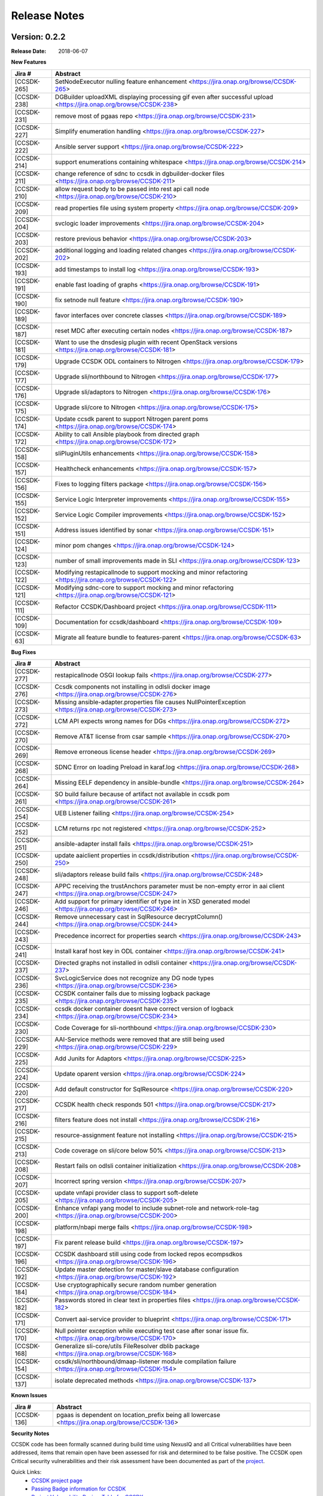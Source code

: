 .. This work is licensed under a Creative Commons Attribution 4.0 International License.

Release Notes
=============

Version: 0.2.2
--------------


:Release Date: 2018-06-07



**New Features**

+-------------+---------------------------------------------------------------------------------------------------------------------+
| Jira #      | Abstract                                                                                                            |
+=============+=====================================================================================================================+
| [CCSDK-265] | SetNodeExecutor nulling feature enhancement <https://jira.onap.org/browse/CCSDK-265>                                |
+-------------+---------------------------------------------------------------------------------------------------------------------+
| [CCSDK-238] | DGBuilder uploadXML displaying processing gif even after successful upload <https://jira.onap.org/browse/CCSDK-238> |
+-------------+---------------------------------------------------------------------------------------------------------------------+
| [CCSDK-231] | remove most of pgaas repo <https://jira.onap.org/browse/CCSDK-231>                                                  |
+-------------+---------------------------------------------------------------------------------------------------------------------+
| [CCSDK-227] | Simplify enumeration handling <https://jira.onap.org/browse/CCSDK-227>                                              |
+-------------+---------------------------------------------------------------------------------------------------------------------+
| [CCSDK-222] | Ansible server support <https://jira.onap.org/browse/CCSDK-222>                                                     |
+-------------+---------------------------------------------------------------------------------------------------------------------+
| [CCSDK-214] | support enumerations containing whitespace <https://jira.onap.org/browse/CCSDK-214>                                 |
+-------------+---------------------------------------------------------------------------------------------------------------------+
| [CCSDK-211] | change reference of sdnc to ccsdk in dgbuilder-docker files <https://jira.onap.org/browse/CCSDK-211>                |
+-------------+---------------------------------------------------------------------------------------------------------------------+
| [CCSDK-210] | allow request body to be passed into rest api call node <https://jira.onap.org/browse/CCSDK-210>                    |
+-------------+---------------------------------------------------------------------------------------------------------------------+
| [CCSDK-209] | read properties file using system property <https://jira.onap.org/browse/CCSDK-209>                                 |
+-------------+---------------------------------------------------------------------------------------------------------------------+
| [CCSDK-204] | svclogic loader improvements <https://jira.onap.org/browse/CCSDK-204>                                               | 
+-------------+---------------------------------------------------------------------------------------------------------------------+
| [CCSDK-203] | restore previous behavior <https://jira.onap.org/browse/CCSDK-203>                                                  |
+-------------+---------------------------------------------------------------------------------------------------------------------+
| [CCSDK-202] | additional logging and loading related changes <https://jira.onap.org/browse/CCSDK-202>                             |
+-------------+---------------------------------------------------------------------------------------------------------------------+
| [CCSDK-193] | add timestamps to install log <https://jira.onap.org/browse/CCSDK-193>                                              |
+-------------+---------------------------------------------------------------------------------------------------------------------+
| [CCSDK-191] | enable fast loading of graphs <https://jira.onap.org/browse/CCSDK-191>                                              |
+-------------+---------------------------------------------------------------------------------------------------------------------+
| [CCSDK-190] | fix setnode null feature <https://jira.onap.org/browse/CCSDK-190>                                                   |
+-------------+---------------------------------------------------------------------------------------------------------------------+
| [CCSDK-189] | favor interfaces over concrete classes <https://jira.onap.org/browse/CCSDK-189>                                     |
+-------------+---------------------------------------------------------------------------------------------------------------------+
| [CCSDK-187] | reset MDC after executing certain nodes <https://jira.onap.org/browse/CCSDK-187>                                    |
+-------------+---------------------------------------------------------------------------------------------------------------------+
| [CCSDK-181] | Want to use the dnsdesig plugin with recent OpenStack versions <https://jira.onap.org/browse/CCSDK-181>             |
+-------------+---------------------------------------------------------------------------------------------------------------------+
| [CCSDK-179] | Upgrade CCSDK ODL containers to Nitrogen <https://jira.onap.org/browse/CCSDK-179>                                   |
+-------------+---------------------------------------------------------------------------------------------------------------------+
| [CCSDK-177] | Upgrade sli/northbound to Nitrogen <https://jira.onap.org/browse/CCSDK-177>                                         |
+-------------+---------------------------------------------------------------------------------------------------------------------+
| [CCSDK-176] | Upgrade sli/adaptors to Nitrogen <https://jira.onap.org/browse/CCSDK-176>                                           |
+-------------+---------------------------------------------------------------------------------------------------------------------+
| [CCSDK-175] | Upgrade sli/core to Nitrogen <https://jira.onap.org/browse/CCSDK-175>                                               |
+-------------+---------------------------------------------------------------------------------------------------------------------+
| [CCSDK-174] | Update ccsdk parent to support Nitrogen parent poms <https://jira.onap.org/browse/CCSDK-174>                        |
+-------------+---------------------------------------------------------------------------------------------------------------------+
| [CCSDK-172] | Ability to call Ansible playbook from directed graph <https://jira.onap.org/browse/CCSDK-172>                       |
+-------------+---------------------------------------------------------------------------------------------------------------------+
| [CCSDK-158] | sliPluginUtils enhancements <https://jira.onap.org/browse/CCSDK-158>                                                |
+-------------+---------------------------------------------------------------------------------------------------------------------+
| [CCSDK-157] | Healthcheck enhancements <https://jira.onap.org/browse/CCSDK-157>                                                   |
+-------------+---------------------------------------------------------------------------------------------------------------------+
| [CCSDK-156] | Fixes to logging filters package <https://jira.onap.org/browse/CCSDK-156>                                           |
+-------------+---------------------------------------------------------------------------------------------------------------------+
| [CCSDK-155] | Service Logic Interpreter improvements <https://jira.onap.org/browse/CCSDK-155>                                     |
+-------------+---------------------------------------------------------------------------------------------------------------------+
| [CCSDK-152] | Service Logic Compiler improvements <https://jira.onap.org/browse/CCSDK-152>                                        |
+-------------+---------------------------------------------------------------------------------------------------------------------+
| [CCSDK-151] | Address issues identified by sonar <https://jira.onap.org/browse/CCSDK-151>                                         |
+-------------+---------------------------------------------------------------------------------------------------------------------+
| [CCSDK-124] | minor pom changes <https://jira.onap.org/browse/CCSDK-124>                                                          | 
+-------------+---------------------------------------------------------------------------------------------------------------------+
| [CCSDK-123] | number of small improvements made in SLI <https://jira.onap.org/browse/CCSDK-123>                                   |
+-------------+---------------------------------------------------------------------------------------------------------------------+
| [CCSDK-122] | Modifying restapicallnode to support mocking and minor refactoring <https://jira.onap.org/browse/CCSDK-122>         |
+-------------+---------------------------------------------------------------------------------------------------------------------+
| [CCSDK-121] | Modifying sdnc-core to support mocking and minor refactoring <https://jira.onap.org/browse/CCSDK-121>               |
+-------------+---------------------------------------------------------------------------------------------------------------------+
| [CCSDK-111] | Refactor CCSDK/Dashboard project <https://jira.onap.org/browse/CCSDK-111>                                           |
+-------------+---------------------------------------------------------------------------------------------------------------------+
| [CCSDK-109] | Documentation for ccsdk/dashboard <https://jira.onap.org/browse/CCSDK-109>                                          |
+-------------+---------------------------------------------------------------------------------------------------------------------+
| [CCSDK-63]  | Migrate all feature bundle to features-parent <https://jira.onap.org/browse/CCSDK-63>                               | 
+-------------+---------------------------------------------------------------------------------------------------------------------+

**Bug Fixes**

+-------------+--------------------------------------------------------------------------------------------------------------------------+
| Jira #      | Abstract                                                                                                                 |
+=============+==========================================================================================================================+
| [CCSDK-277] | restapicallnode OSGI lookup fails <https://jira.onap.org/browse/CCSDK-277>                                               |
+-------------+--------------------------------------------------------------------------------------------------------------------------+
| [CCSDK-276] | Ccsdk components not installing in odlsli docker image <https://jira.onap.org/browse/CCSDK-276>                          |
+-------------+--------------------------------------------------------------------------------------------------------------------------+
| [CCSDK-273] | Missing ansible-adapter.properties file causes NullPointerException <https://jira.onap.org/browse/CCSDK-273>             |
+-------------+--------------------------------------------------------------------------------------------------------------------------+
| [CCSDK-272] | LCM API expects wrong names for DGs <https://jira.onap.org/browse/CCSDK-272>                                             |
+-------------+--------------------------------------------------------------------------------------------------------------------------+
| [CCSDK-270] | Remove AT&T license from csar sample <https://jira.onap.org/browse/CCSDK-270>                                            |
+-------------+--------------------------------------------------------------------------------------------------------------------------+
| [CCSDK-269] | Remove erroneous license header <https://jira.onap.org/browse/CCSDK-269>                                                 |
+-------------+--------------------------------------------------------------------------------------------------------------------------+
| [CCSDK-268] | SDNC Error on loading Preload in karaf.log <https://jira.onap.org/browse/CCSDK-268>                                      |
+-------------+--------------------------------------------------------------------------------------------------------------------------+
| [CCSDK-264] | Missing EELF dependency in ansible-bundle <https://jira.onap.org/browse/CCSDK-264>                                       |
+-------------+--------------------------------------------------------------------------------------------------------------------------+
| [CCSDK-261] | SO build failure because of artifact not available in ccsdk pom <https://jira.onap.org/browse/CCSDK-261>                 |
+-------------+--------------------------------------------------------------------------------------------------------------------------+
| [CCSDK-254] | UEB Listener failing <https://jira.onap.org/browse/CCSDK-254>                                                            |
+-------------+--------------------------------------------------------------------------------------------------------------------------+
| [CCSDK-252] | LCM returns rpc not registered <https://jira.onap.org/browse/CCSDK-252>                                                  |
+-------------+--------------------------------------------------------------------------------------------------------------------------+
| [CCSDK-251] | ansible-adapter install fails <https://jira.onap.org/browse/CCSDK-251>                                                   |
+-------------+--------------------------------------------------------------------------------------------------------------------------+
| [CCSDK-250] | update aaiclient properties in ccsdk/distribution <https://jira.onap.org/browse/CCSDK-250>                               |
+-------------+--------------------------------------------------------------------------------------------------------------------------+
| [CCSDK-248] | sli/adaptors release build fails <https://jira.onap.org/browse/CCSDK-248>                                                |
+-------------+--------------------------------------------------------------------------------------------------------------------------+
| [CCSDK-247] | APPC receiving the trustAnchors parameter must be non-empty error in aai client <https://jira.onap.org/browse/CCSDK-247> |
+-------------+--------------------------------------------------------------------------------------------------------------------------+
| [CCSDK-246] | Add support for primary identifier of type int in XSD generated model <https://jira.onap.org/browse/CCSDK-246>           |
+-------------+--------------------------------------------------------------------------------------------------------------------------+
| [CCSDK-244] | Remove unnecessary cast in SqlResource decryptColumn() <https://jira.onap.org/browse/CCSDK-244>                          |
+-------------+--------------------------------------------------------------------------------------------------------------------------+
| [CCSDK-243] | Precedence incorrect for properties search <https://jira.onap.org/browse/CCSDK-243>                                      |
+-------------+--------------------------------------------------------------------------------------------------------------------------+
| [CCSDK-241] | Install karaf host key in ODL container <https://jira.onap.org/browse/CCSDK-241>                                         |
+-------------+--------------------------------------------------------------------------------------------------------------------------+
| [CCSDK-237] | Directed graphs not installed in odlsli container <https://jira.onap.org/browse/CCSDK-237>                               |
+-------------+--------------------------------------------------------------------------------------------------------------------------+
| [CCSDK-236] | SvcLogicService does not recognize any DG node types <https://jira.onap.org/browse/CCSDK-236>                            |
+-------------+--------------------------------------------------------------------------------------------------------------------------+
| [CCSDK-235] | CCSDK container fails due to missing logback package <https://jira.onap.org/browse/CCSDK-235>                            |
+-------------+--------------------------------------------------------------------------------------------------------------------------+
| [CCSDK-234] | ccsdk docker container doesnt have correct version of logback <https://jira.onap.org/browse/CCSDK-234>                   |
+-------------+--------------------------------------------------------------------------------------------------------------------------+
| [CCSDK-230] | Code Coverage for sli-northbound <https://jira.onap.org/browse/CCSDK-230>                                                |
+-------------+--------------------------------------------------------------------------------------------------------------------------+
| [CCSDK-229] | AAI-Service methods were removed that are still being used <https://jira.onap.org/browse/CCSDK-229>                      |
+-------------+--------------------------------------------------------------------------------------------------------------------------+
| [CCSDK-225] | Add Junits for Adaptors <https://jira.onap.org/browse/CCSDK-225>                                                         |
+-------------+--------------------------------------------------------------------------------------------------------------------------+
| [CCSDK-224] | Update oparent version <https://jira.onap.org/browse/CCSDK-224>                                                          |
+-------------+--------------------------------------------------------------------------------------------------------------------------+
| [CCSDK-220] | Add default constructor for SqlResource <https://jira.onap.org/browse/CCSDK-220>                                         |
+-------------+--------------------------------------------------------------------------------------------------------------------------+
| [CCSDK-217] | CCSDK health check responds 501 <https://jira.onap.org/browse/CCSDK-217>                                                 |
+-------------+--------------------------------------------------------------------------------------------------------------------------+
| [CCSDK-216] | filters feature does not install <https://jira.onap.org/browse/CCSDK-216>                                                |
+-------------+--------------------------------------------------------------------------------------------------------------------------+
| [CCSDK-215] | resource-assignment feature not installing <https://jira.onap.org/browse/CCSDK-215>                                      |
+-------------+--------------------------------------------------------------------------------------------------------------------------+
| [CCSDK-213] | Code coverage on sli/core below 50% <https://jira.onap.org/browse/CCSDK-213>                                             |
+-------------+--------------------------------------------------------------------------------------------------------------------------+
| [CCSDK-208] | Restart fails on odlsli container initialization <https://jira.onap.org/browse/CCSDK-208>                                |
+-------------+--------------------------------------------------------------------------------------------------------------------------+
| [CCSDK-207] | Incorrect spring version <https://jira.onap.org/browse/CCSDK-207>                                                        |
+-------------+--------------------------------------------------------------------------------------------------------------------------+
| [CCSDK-205] | update vnfapi provider class to support soft-delete <https://jira.onap.org/browse/CCSDK-205>                             |
+-------------+--------------------------------------------------------------------------------------------------------------------------+
| [CCSDK-200] | Enhance vnfapi yang model to include subnet-role and network-role-tag <https://jira.onap.org/browse/CCSDK-200>           |
+-------------+--------------------------------------------------------------------------------------------------------------------------+
| [CCSDK-198] | platform/nbapi merge fails <https://jira.onap.org/browse/CCSDK-198>                                                      |
+-------------+--------------------------------------------------------------------------------------------------------------------------+
| [CCSDK-197] | Fix parent release build <https://jira.onap.org/browse/CCSDK-197>                                                        |
+-------------+--------------------------------------------------------------------------------------------------------------------------+
| [CCSDK-196] | CCSDK dashboard still using code from locked repos ecompsdkos <https://jira.onap.org/browse/CCSDK-196>                   |
+-------------+--------------------------------------------------------------------------------------------------------------------------+
| [CCSDK-192] | Update master detection for master/slave database configuration <https://jira.onap.org/browse/CCSDK-192>                 |
+-------------+--------------------------------------------------------------------------------------------------------------------------+
| [CCSDK-184] | Use cryptographically secure random number generation <https://jira.onap.org/browse/CCSDK-184>                           |
+-------------+--------------------------------------------------------------------------------------------------------------------------+
| [CCSDK-182] | Passwords stored in clear text in properties files <https://jira.onap.org/browse/CCSDK-182>                              |
+-------------+--------------------------------------------------------------------------------------------------------------------------+
| [CCSDK-171] | Convert aai-service provider to blueprint <https://jira.onap.org/browse/CCSDK-171>                                       |
+-------------+--------------------------------------------------------------------------------------------------------------------------+
| [CCSDK-170] | Null pointer exception while executing test case after sonar issue fix. <https://jira.onap.org/browse/CCSDK-170>         |
+-------------+--------------------------------------------------------------------------------------------------------------------------+
| [CCSDK-168] | Generalize sli-core/utils FileResolver dblib package <https://jira.onap.org/browse/CCSDK-168>                            |
+-------------+--------------------------------------------------------------------------------------------------------------------------+
| [CCSDK-154] | ccsdk/sli/northbound/dmaap-listener module compilation failure <https://jira.onap.org/browse/CCSDK-154>                  |
+-------------+--------------------------------------------------------------------------------------------------------------------------+
| [CCSDK-137] | isolate deprecated methods <https://jira.onap.org/browse/CCSDK-137>                                                      |
+-------------+--------------------------------------------------------------------------------------------------------------------------+

**Known Issues**

+-------------+-----------------------------------------------------------------------------------------------------+
| Jira #      | Abstract                                                                                            |
+=============+=====================================================================================================+
| [CCSDK-136] | pgaas is dependent on location\_prefix being all lowercase <https://jira.onap.org/browse/CCSDK-136> |
+-------------+-----------------------------------------------------------------------------------------------------+

**Security Notes**

CCSDK code has been formally scanned during build time using NexusIQ and all Critical vulnerabilities have been addressed, items that remain open have been assessed for risk and determined to be false positive. The CCSDK open Critical security vulnerabilities and their risk assessment have been documented as part of the `project <https://wiki.onap.org/pages/viewpage.action?pageId=28379011>`_.

Quick Links:
 	- `CCSDK project page <https://wiki.onap.org/display/DW/Common+Controller+SDK+Project>`_
 	
 	- `Passing Badge information for CCSDK <https://bestpractices.coreinfrastructure.org/en/projects/1630>`_
 	
 	- `Project Vulnerability Review Table for CCSDK <https://wiki.onap.org/pages/viewpage.action?pageId=28379011>`_

**Upgrade Notes**

N/A

**Deprecation Notes**

N/A

**Other**

N/A


Version: 0.1.0
--------------


:Release Date: 2017-11-16



**New Features**

The Common Controller SDK provides the following functionality :
   - Service Logic Interpreter
   - Database access library (dblib)
   - Service Logic test api (sliapi)
   - MD-SAL data query adaptor
   - SQL query adaptor
   - Resource allocator
   - SDC interface
   - DMAAP interface
   - REST API adaptor


**Bug Fixes**

**Known Issues**
   - `CCSDK-110 <https://jira.onap.org/browse/CCSDK-110>`_ Resolve license issues in dashboard project
   - `CCSDK-136 <https://jira.onap.org/browse/CCSDK-136>`_ pgaas is dependent on location_prefix being all lowercase
   - `CCSDK-137 <https://jira.onap.org/browse/CCSDK-137>`_ isolate deprecated methods

**Security Issues**
   You may want to include a reference to CVE (Common Vulnerabilities and Exposures) `CVE <https://cve.mitre.org>`_


**Upgrade Notes**

**Deprecation Notes**

**Other**

